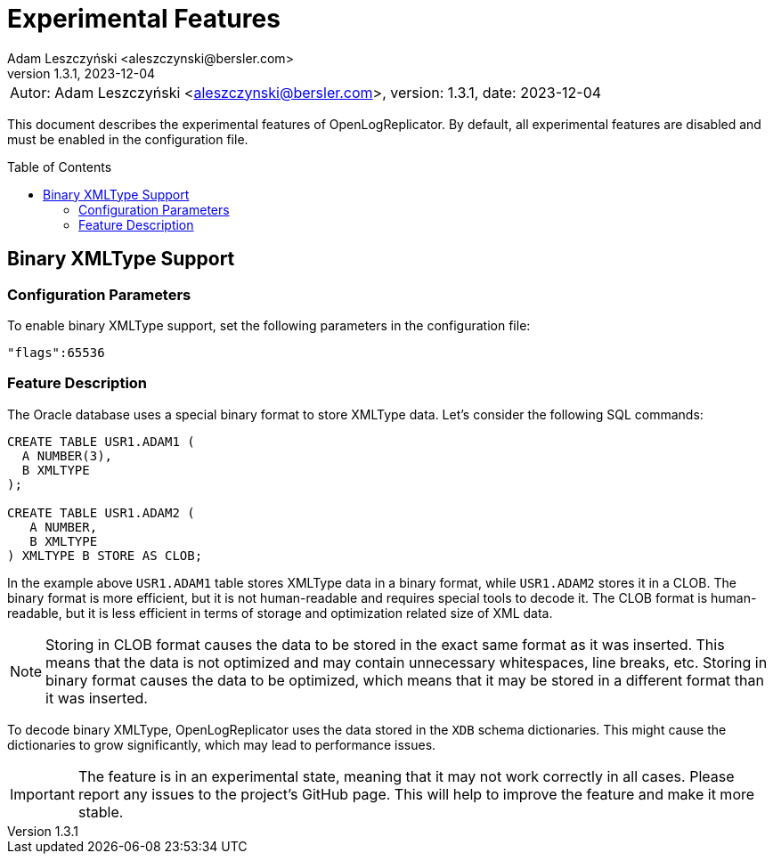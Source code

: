 = Experimental Features
:author: Adam Leszczyński <aleszczynski@bersler.com>
:revnumber: 1.3.1
:revdate: 2023-12-04
:imagesdir: ./images
:url-github: https://github.com/bersler/OpenLogReplicator
:toc: preamble

[frame="none",grid="none"]
|====
a|[.small]#Autor: {author}, version: {revnumber}, date: {revdate}#
|====

This document describes the experimental features of OpenLogReplicator.
By default, all experimental features are disabled and must be enabled in the configuration file.

== Binary XMLType Support[[binary-xmltype]]

=== Configuration Parameters

To enable binary XMLType support, set the following parameters in the configuration file:

`"flags":65536`

=== Feature Description

The Oracle database uses a special binary format to store XMLType data.
Let's consider the following SQL commands:

[source,sql]
----
CREATE TABLE USR1.ADAM1 (
  A NUMBER(3),
  B XMLTYPE
);

CREATE TABLE USR1.ADAM2 (
   A NUMBER,
   B XMLTYPE
) XMLTYPE B STORE AS CLOB;
----

In the example above `USR1.ADAM1` table stores XMLType data in a binary format, while `USR1.ADAM2` stores it in a CLOB.
The binary format is more efficient, but it is not human-readable and requires special tools to decode it.
The CLOB format is human-readable, but it is less efficient in terms of storage and optimization related size of XML data.

NOTE: Storing in CLOB format causes the data to be stored in the exact same format as it was inserted.
This means that the data is not optimized and may contain unnecessary whitespaces, line breaks, etc.
Storing in binary format causes the data to be optimized, which means that it may be stored in a different format than it was inserted.

To decode binary XMLType, OpenLogReplicator uses the data stored in the `XDB` schema dictionaries.
This might cause the dictionaries to grow significantly, which may lead to performance issues.

IMPORTANT: The feature is in an experimental state, meaning that it may not work correctly in all cases.
Please report any issues to the project's GitHub page.
This will help to improve the feature and make it more stable.
